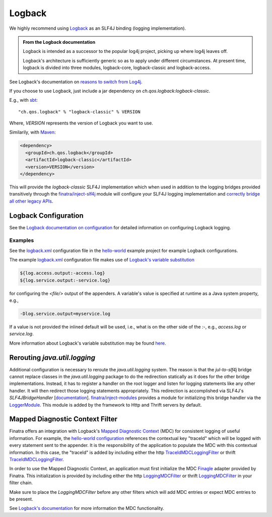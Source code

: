 .. _logback:

Logback
=======

We highly recommend using `Logback <http://logback.qos.ch/>`__ as an SLF4J binding (logging implementation). 

.. admonition:: From the Logback documentation

	Logback is intended as a successor to the popular log4j project, picking up where log4j leaves off.

	Logback's architecture is sufficiently generic so as to apply under different circumstances. At present time, logback is divided into three modules, logback-core, logback-classic and logback-access.

See Logback's documentation on `reasons to switch from Log4j <https://logback.qos.ch/reasonsToSwitch.html>`__.

If you choose to use Logback, just include a jar dependency on `ch.qos.logback:logback-classic`. 

E.g., with `sbt <http://www.scala-sbt.org/>`__:

::

    "ch.qos.logback" % "logback-classic" % VERSION


Where, `VERSION` represents the version of Logback you want to use. 

Similarily, with `Maven <http://maven.apache.org/>`__:

.. code:: xml

    <dependency>
      <groupId>ch.qos.logback</groupId>
      <artifactId>logback-classic</artifactId>
      <version>VERSION</version>
    </dependency>

This will provide the `logback-classic` SLF4J implementation which when used in addition to the logging bridges provided transitively through the `finatra/inject-slf4j <https://github.com/twitter/finatra/tree/develop/inject/inject-slf4j>`__ module will configure your SLF4J logging implementation and `correctly bridge all other legacy APIs <https://www.slf4j.org/legacy.html>`__.

Logback Configuration
---------------------

See the `Logback documentation on configuration <http://logback.qos.ch/manual/configuration.html>`__ for detailed information on configuring Logback logging.

Examples
^^^^^^^^

See the
`logback.xml <https://github.com/twitter/finatra/blob/develop/examples/hello-world/src/main/resources/logback.xml>`__
configuration file in the
`hello-world <https://github.com/twitter/finatra/tree/develop/examples/hello-world>`__
example project for example Logback configurations.

The example
`logback.xml <https://github.com/twitter/finatra/blob/develop/examples/hello-world/src/main/resources/logback.xml>`__
configuration file makes use of `Logback's variable substitution <http://logback.qos.ch/manual/configuration.html#variableSubstitution>`__

.. code:: xml

	${log.access.output:-access.log}
	${log.service.output:-service.log}

for configuring the `<file/>` output of the appenders. A variable's value is specified at
runtime as a Java system property, e.g.,

.. code:: bash

	-Dlog.service.output=myservice.log

If a value is not provided the inlined default will be used, i.e., what is on the other side of the `:-`, e.g., `access.log` or `service.log`.

More information about Logback's variable substitution may be found `here <http://logback.qos.ch/manual/configuration.html#variableSubstitution>`__.

Rerouting `java.util.logging`
-------------------------------

Additional configuration is necessary to reroute the `java.util.logging` system. The reason is that the `jul-to-slf4j` bridge cannot replace classes in the `java.util.logging` package to do the redirection statically as it does for the other bridge implementations. Instead, it has to register a handler on the root logger and listen for logging statements like any other handler. It will then redirect those logging statements appropriately. This redirection is accomplished via SLF4J's `SLF4JBridgeHandler` [`documentation <http://www.slf4j.org/api/org/slf4j/bridge/SLF4JBridgeHandler.html>`__\ ]. `finatra/inject-modules <https://github.com/twitter/finatra/tree/develop/inject/inject-modules>`__ provides a module for initializing this bridge handler via the `LoggerModule <https://github.com/twitter/finatra/blob/develop/inject/inject-modules/src/main/scala/com/twitter/inject/modules/LoggerModule.scala>`__. This module is added by the framework to Http and Thrift servers by default.

Mapped Diagnostic Context Filter
--------------------------------

Finatra offers an integration with Logback's `Mapped Diagnostic Context <http://logback.qos.ch/manual/mdc.html>`__ (MDC) for consistent logging of useful information. For example, the `hello-world configuration <https://github.com/twitter/finatra/blob/c6e4716f082c0c8790d06d9e1664aacbd0c3fede/examples/hello-world/src/main/resources/logback.xml#L25>`__ references the contextual key "traceId" which will be logged with every statement sent to the appender. It is the responsibility of the application to populate the MDC with this contextual information. In this case, the "traceId" is added by including either the http `TraceIdMDCLoggingFilter <https://github.com/twitter/finatra/blob/develop/http/src/main/scala/com/twitter/finatra/http/filters/TraceIdMDCFilter.scala>`__ or thrift `TraceIdMDCLoggingFilter <https://github.com/twitter/finatra/blob/develop/thrift/src/main/scala/com/twitter/finatra/thrift/filters/TraceIdMDCFilter.scala>`__.

In order to use the Mapped Diagnostic Context, an application must first initialize the MDC `Finagle <https://twitter.github.io/finagle/>`__ adapter provided by Finatra. This initialization is provided by including either the http `LoggingMDCFilter <https://github.com/twitter/finatra/blob/develop/http/src/main/scala/com/twitter/finatra/http/filters/LoggingMDCFilter.scala>`__ or thrift `LoggingMDCFilter <https://github.com/twitter/finatra/blob/develop/thrift/src/main/scala/com/twitter/finatra/thrift/filters/LoggingMDCFilter.scala>`__ in your filter chain.

Make sure to place the `LoggingMDCFilter` before any other filters which will add MDC entries or expect MDC entries to be present.

See `Logback's documentation <http://logback.qos.ch/manual/mdc.html>`__ for more information the MDC functionality.
